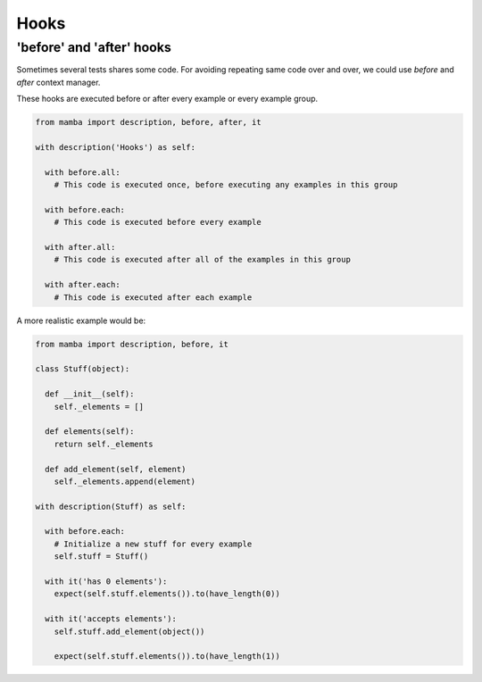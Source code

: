 Hooks
=====

'before' and 'after' hooks
--------------------------

Sometimes several tests shares some code. For avoiding repeating same code over and over, we could use *before* and *after* context manager.

These hooks are executed before or after every example or every example group.


.. code-block:: python

  from mamba import description, before, after, it

  with description('Hooks') as self:

    with before.all:
      # This code is executed once, before executing any examples in this group

    with before.each:
      # This code is executed before every example

    with after.all:
      # This code is executed after all of the examples in this group

    with after.each:
      # This code is executed after each example

A more realistic example would be:

.. code-block:: python

  from mamba import description, before, it

  class Stuff(object):

    def __init__(self):
      self._elements = []

    def elements(self):
      return self._elements

    def add_element(self, element)
      self._elements.append(element)

  with description(Stuff) as self:

    with before.each:
      # Initialize a new stuff for every example
      self.stuff = Stuff()

    with it('has 0 elements'):
      expect(self.stuff.elements()).to(have_length(0))

    with it('accepts elements'):
      self.stuff.add_element(object())

      expect(self.stuff.elements()).to(have_length(1))
